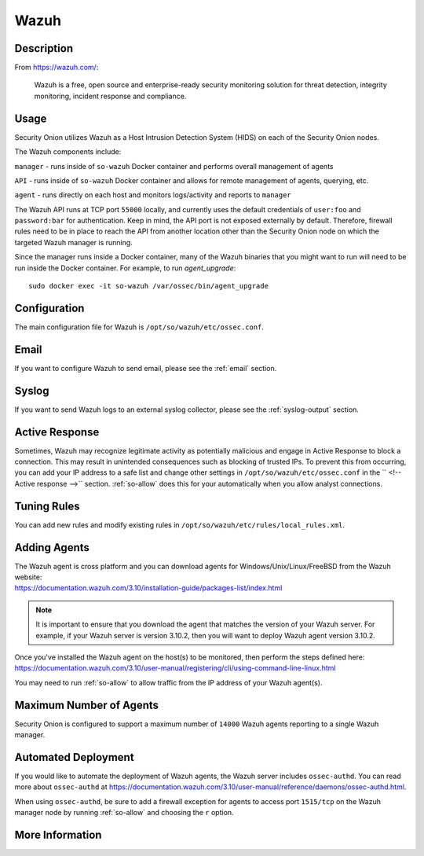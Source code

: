 .. _wazuh:

Wazuh
=====

Description
-----------

From https://wazuh.com/:

    Wazuh is a free, open source and enterprise-ready security monitoring solution for threat detection, integrity monitoring, incident response and compliance.

Usage
-----

Security Onion utilizes Wazuh as a Host Intrusion Detection System (HIDS) on each of the Security Onion nodes.

The Wazuh components include:

``manager`` - runs inside of ``so-wazuh`` Docker container and performs overall management of agents

``API`` - runs inside of ``so-wazuh`` Docker container and allows for remote management of agents, querying, etc.

``agent`` - runs directly on each host and monitors logs/activity and reports to ``manager``

The Wazuh API runs at TCP port ``55000`` locally, and currently uses the default credentials of ``user:foo`` and ``password:bar`` for authentication. Keep in mind, the API port is not exposed externally by default. Therefore, firewall rules need to be in place to reach the API from another location other than the Security Onion node on which the targeted Wazuh manager is running.

Since the manager runs inside a Docker container, many of the Wazuh binaries that you might want to run will need to be run inside the Docker container. For example, to run `agent_upgrade`:

::

    sudo docker exec -it so-wazuh /var/ossec/bin/agent_upgrade

Configuration
-------------

The main configuration file for Wazuh is ``/opt/so/wazuh/etc/ossec.conf``.

Email
-----

If you want to configure Wazuh to send email, please see the :ref:`email` section.

Syslog
------

If you want to send Wazuh logs to an external syslog collector, please see the :ref:`syslog-output` section.

Active Response
---------------

Sometimes, Wazuh may recognize legitimate activity as potentially malicious and engage in Active Response to block a connection. This may result in unintended consequences such as blocking of trusted IPs.  To prevent this from occurring, you can add your IP address to a safe list and change other settings in ``/opt/so/wazuh/etc/ossec.conf`` in the `` <!-- Active response -->`` section. :ref:`so-allow` does this for your automatically when you allow analyst connections.

Tuning Rules
------------

You can add new rules and modify existing rules in ``/opt/so/wazuh/etc/rules/local_rules.xml``.

Adding Agents
-------------

| The Wazuh agent is cross platform and you can download agents for Windows/Unix/Linux/FreeBSD from the Wazuh website:
| https://documentation.wazuh.com/3.10/installation-guide/packages-list/index.html

.. note::

    It is important to ensure that you download the agent that matches the version of your Wazuh server. For example, if your Wazuh server is version 3.10.2, then you will want to deploy Wazuh agent version 3.10.2.

| Once you've installed the Wazuh agent on the host(s) to be monitored, then perform the steps defined here:
| https://documentation.wazuh.com/3.10/user-manual/registering/cli/using-command-line-linux.html

You may need to run :ref:`so-allow` to allow traffic from the IP address of your Wazuh agent(s).

Maximum Number of Agents
------------------------

Security Onion is configured to support a maximum number of ``14000`` Wazuh agents reporting to a single Wazuh manager.

Automated Deployment
--------------------

If you would like to automate the deployment of Wazuh agents, the Wazuh server includes ``ossec-authd``. You can read more about ``ossec-authd`` at https://documentation.wazuh.com/3.10/user-manual/reference/daemons/ossec-authd.html.

When using ``ossec-authd``, be sure to add a firewall exception for agents to access port ``1515/tcp`` on the Wazuh manager node by running :ref:`so-allow` and choosing the ``r`` option.

More Information
----------------

.. seealso::

    For more information about Wazuh, please see https://documentation.wazuh.com/3.10/.
